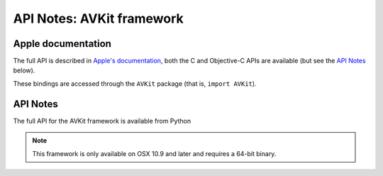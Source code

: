 API Notes: AVKit framework
==========================

Apple documentation
-------------------

The full API is described in `Apple's documentation`__, both
the C and Objective-C APIs are available (but see the `API Notes`_ below).

.. __: https://developer.apple.com/documentation/avkit?preferredLanguage=occ

These bindings are accessed through the ``AVKit`` package (that is, ``import AVKit``).



API Notes
---------

The full API for the AVKit framework is available from Python

.. note::

   This framework is only available on OSX 10.9 and later and requires a 64-bit binary.
